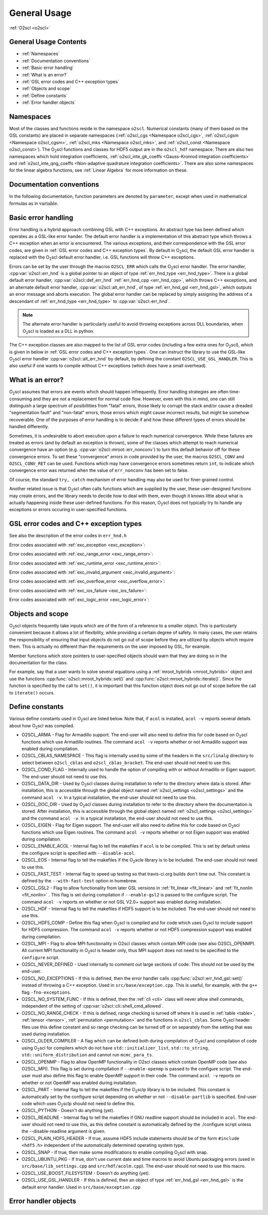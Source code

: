 General Usage
=============

:ref:`O2scl <o2scl>`

General Usage Contents
----------------------

- :ref:`Namespaces`
- :ref:`Documentation conventions`
- :ref:`Basic error handling`
- :ref:`What is an error?`
- :ref:`GSL error codes and C++ exception types`
- :ref:`Objects and scope`
- :ref:`Define constants`
- :ref:`Error handler objects`

Namespaces
----------
    
Most of the classes and functions reside in the namespace ``o2scl``.
Numerical constants (many of them based on the GSL constants) are
placed in separate namespaces (:ref:`o2scl_cgs <Namespace o2scl_cgs>`,
:ref:`o2scl_cgsm <Namespace o2scl_cgsm>`, :ref:`o2scl_mks <Namespace
o2scl_mks>`, and :ref:`o2scl_const <Namespace o2scl_const>`). The O\
:sub:`2`\ scl functions and classes for HDF5 output are in the
``o2scl_hdf`` namespace. There are also two namespaces which hold
integration coefficients, :ref:`o2scl_inte_gk_coeffs <Gauss-Kronrod
integration coefficients>` and :ref:`o2scl_inte_qng_coeffs
<Non-adaptive quadrature integration coefficients>`. There are also
some namespaces for the linear algebra functions, see :ref:`Linear
Algebra` for more information on these. 

Documentation conventions
-------------------------

In the following documentation, function parameters are denoted by
``parameter``, except when used in mathematical formulas as in 
:math:`\mathrm{variable}`.

Basic error handling
--------------------

Error handling is a hybrid approach combining GSL with C++ exceptions.
An abstract type has been defined which operates as a GSL-like error
hander. The default error handler is a implementation of this abstract
type which throws a C++ exception when an error is encountered. The
various exceptions, and their correspondence with the GSL error codes,
are given in :ref:`GSL error codes and C++ exception types`. By
default in O\ :sub:`2`\ scl, the default GSL error handler is replaced
with the O\ :sub:`2`\ scl default error handler, i.e. GSL functions
will throw C++ exceptions.

Errors can be set by the user through the macros ``O2SCL_ERR`` which
calls the O\ :sub:`2`\ scl error handler. The error handler,
:cpp:var:`o2scl::err_hnd` is a global pointer to an object of type
:ref:`err_hnd_type <err_hnd_type>`. There is a global default error
handler, :cpp:var:`o2scl::def_err_hnd` :ref:`err_hnd_cpp
<err_hnd_cpp>`, which throws C++ exceptions, and an alternate default
error handler, :cpp:var:`o2scl::alt_err_hnd`, of type
:ref:`err_hnd_gsl <err_hnd_gsl>`, which outputs an error message and
aborts execution. The global error handler can be replaced by simply
assigning the address of a descendant of :ref:`err_hnd_type
<err_hnd_type>` to :cpp:var:`o2scl::err_hnd`.

.. note::
   The alternate error handler is particularly useful to avoid
   throwing exceptions across DLL boundaries, when O\ :sub:`2`\ scl
   is loaded as a DLL in python. 
   
..
  11/14/20: This old text regarding exceptions is now unnecessary.

  O\ :sub:`2`\ scl does not support any execution beyond the point at
  which the error handler is called. Many functions which would have
  had integer return values in GSL, now return ``void`` in O\
  :sub:`2`\ scl. Internally, O\ :sub:`2`\ scl does not use ``try`` blocks,
  but these can easily be effectively employed by an O\ :sub:`2`\ scl
  user.

The C++ exception classes are also mapped to the list of GSL error
codes (including a few extra ones for O\ :sub:`2`\ scl), which is
given in below in :ref:`GSL error codes and C++ exception types`.
One can instruct the library to use the GSL-like O\ :sub:`2`\ scl
error handler :cpp:var:`o2scl::alt_err_hnd` by default, by defining
the constant ``O2SCL_USE_GSL_HANDLER``. This is also useful if one
wants to compile without C++ exceptions (which does have a small
overhead). 

What is an error?
-----------------

O\ :sub:`2`\ scl assumes that errors are events which should happen
infrequently. Error handling strategies are often time-consuming
and they are not a replacement for normal code flow. However, even
with this in mind, one can still distinguish a large spectrum of
posibillities from "fatal" errors, those likely to corrupt the
stack and/or cause a dreaded "segmentation fault" and "non-fatal"
errors, those errors which might cause incorrect results, but
might be somehow recoverable. One of the purposes of error
handling is to decide if and how these different types of errors
should be handled differently.

Sometimes, it is undesirable to abort execution upon a failure to
reach numerical convergence. While these failures are treated as
errors (and by default an exception is thrown), some of the classes
which attempt to reach numerical convergence have an option (e.g.
:cpp:var:`o2scl::mroot::err_nonconv`) to turn this default behavior
off for these convergence errors. To set these "convergence" errors in
code provided by the user, the macros ``O2SCL_CONV`` and
``O2SCL_CONV_RET`` can be used. Functions which may have convergence
errors sometimes return ``int``, to indicate which convergence error
was returned when the value of ``err_nonconv`` has been set to false.

Of course, the standard ``try, catch`` mechanism of error
handling may also be used for finer-grained control. 

Another related issue is that O\ :sub:`2`\ scl often calls functions
which are supplied by the user, these user-designed functions may
create errors, and the library needs to decide how to deal with them,
even though it knows little about what is actually happening inside
these user-defined functions. For this reason, O\ :sub:`2`\ scl does
not typically try to handle any exceptions or errors occuring in
user-specified functions.

GSL error codes and C++ exception types
---------------------------------------

See also the description of the error codes in ``err_hnd.h``

.. doxygenenumvalue:: success
.. doxygenenumvalue:: gsl_continue

Error codes associated with :ref:`exc_exception <exc_exception>`:
		      
.. doxygenenumvalue:: gsl_failure
.. doxygenenumvalue:: exc_efailed
.. doxygenenumvalue:: exc_esanity
.. doxygenenumvalue:: exc_eunsup
.. doxygenenumvalue:: exc_eunimpl

Error codes associated with :ref:`exc_range_error <exc_range_error>`:
   
.. doxygenenumvalue:: exc_edom
.. doxygenenumvalue:: exc_erange
.. doxygenenumvalue:: exc_eundrflw

Error codes associated with :ref:`exc_runtime_error <exc_runtime_error>`:
   
.. doxygenenumvalue:: exc_efault
.. doxygenenumvalue:: exc_efactor
.. doxygenenumvalue:: exc_enomem
.. doxygenenumvalue:: exc_ebadfunc
.. doxygenenumvalue:: exc_erunaway
.. doxygenenumvalue:: exc_emaxiter
.. doxygenenumvalue:: exc_etol
.. doxygenenumvalue:: exc_eloss
.. doxygenenumvalue:: exc_eround
.. doxygenenumvalue:: exc_esing
.. doxygenenumvalue:: exc_ediverge
.. doxygenenumvalue:: exc_ecache
.. doxygenenumvalue:: exc_etable
.. doxygenenumvalue:: exc_enoprog
.. doxygenenumvalue:: exc_enoprogj
.. doxygenenumvalue:: exc_etolf
.. doxygenenumvalue:: exc_etolx
.. doxygenenumvalue:: exc_etolg
.. doxygenenumvalue:: exc_enotfound
.. doxygenenumvalue:: exc_outsidecons

Error codes associated with :ref:`exc_invalid_argument <exc_invalid_argument>`:
   
.. doxygenenumvalue:: exc_einval
.. doxygenenumvalue:: exc_ebadtol
.. doxygenenumvalue:: exc_ebadlen
.. doxygenenumvalue:: exc_enotsqr
.. doxygenenumvalue:: exc_eindex
		      
Error codes associated with :ref:`exc_overflow_error <exc_overflow_error>`:

.. doxygenenumvalue:: exc_ezerodiv
.. doxygenenumvalue:: exc_eovrflw
		      
Error codes associated with :ref:`exc_ios_failure <exc_ios_failure>`:

.. doxygenenumvalue:: exc_eof
.. doxygenenumvalue:: exc_efilenotfound

Error codes associated with :ref:`exc_logic_error <exc_logic_error>`:

.. doxygenenumvalue:: exc_ememtype
		      
Objects and scope
-----------------
    
O\ :sub:`2`\ scl objects frequently take inputs which are of the form
of a reference to a smaller object. This is particularly convenient
because it allows a lot of flexibility, while providing a certain
degree of safety. In many cases, the user retains the responsibility
of ensuring that input objects do not go out of scope before they are
utilized by objects which require them. This is actually no different
than the requirements on the user imposed by GSL, for example.

Member functions which store pointers to user-specified objects
should warn that they are doing so in the documentation for the
class.

For example, say that a user wants to solve several equations using a
:ref:`mroot_hybrids <mroot_hybrids>` object and use the functions
:cpp:func:`o2scl::mroot_hybrids::set()` and
:cpp:func:`o2scl::mroot_hybrids::iterate()`. Since the function is
specified by the call to ``set()``, it is important that this function
object does not go out of scope before the call to ``iterate()``
occurs.

..
  This is now moved to a design requiremet

  Reference parameters
  --------------------
   
  When a O\ :sub:`2`\ scl function contains two reference parameters for
  objects, it is not typically possible to provide the same object to
  both parameters or to provide two objects which share the same memory.
  This is particularly an issue when the associated types are template
  types, since then the O\ :sub:`2`\ scl library has no way of knowing
  how memory is organized in these unspecified types. Thread safety is
  also an issue, as care must be taken if two functions which are
  running simultaneously access the same instance of any class.

Define constants
----------------

Various define constants used in O\ :sub:`2`\ scl are listed below. Note
that, if ``acol`` is installed, ``acol -v`` reports
several details about how O\ :sub:`2`\ scl was compiled.

- O2SCL_ARMA - Flag for Armadillo support. The end-user will
  also need to define this for code based on O\ :sub:`2`\ scl functions which
  use Armadillo routines. The command ``acol -v`` reports
  whether or not Armadillo support was enabled during compilation.
- O2SCL_CBLAS_NAMESPACE - This flag is internally used by some of the
  headers in the ``src/linalg`` directory to select between
  ``o2scl_cblas`` and ``o2scl_cblas_bracket``. The end-user should not
  need to use this.
- O2SCL_COND_FLAG - Internally used to handle the option of compiling
  with or without Armadillo or Eigen support. The end-user should not
  need to use this.
- O2SCL_DATA_DIR - Used by O\ :sub:`2`\ scl classes during
  installation to refer to the directory where data is stored. After
  installation, this is accessible through the global object named
  :ref:`o2scl_settings <o2scl_settings>` and the command ``acol -v``.
  In a typical installation, the end-user should not need to use this.
- O2SCL_DOC_DIR - Used by O\ :sub:`2`\ scl classes during
  installation to refer to the directory where the documentation is
  stored. After
  installation, this is accessible through the global object named
  :ref:`o2scl_settings <o2scl_settings>` and the command ``acol -v``.
  In a typical installation, the end-user should not need to use this.
- O2SCL_EIGEN - Flag for Eigen support. The end-user will also need to
  define this for code based on O\ :sub:`2`\ scl functions which use
  Eigen routines. The command ``acol -v`` reports whether or not Eigen
  support was enabled during compilation.
- O2SCL_ENABLE_ACOL - Internal flag to tell the makefiles if
  ``acol`` is to be compiled. This is set by default unless the
  configure script is specified with ``--disable-acol``.
- O2SCL_EOS - Internal flag to tell the makefiles if the O\ :sub:`2`\ scle
  library is to be included. The end-user should not
  need to use this.
- O2SCL_FAST_TEST - Internal flag to speed up testing so that
  travis-ci.org builds don't time out. This constant is 
  defined by the ``--with-fast-test`` option in homebrew.
- O2SCL_GSL2 - Flag to allow functionality from later GSL versions in
  :ref:`fit_linear <fit_linear>` and :ref:`fit_nonlin <fit_nonlin>` .
  This flag is set during compilation if ``--enable-gsl2`` is passed
  to the configure script. The command ``acol -v`` reports on whether
  or not GSL V2.0+ support was enabled during installation.
- O2SCL_HDF - Internal flag to tell the makefiles if HDF5 support
  is to be included. The end-user should not need to use this.
- O2SCL_HDF5_COMP - Define this flag when O\ :sub:`2`\ scl is compiled
  and for code which uses O\ :sub:`2`\ scl to include support for HDF5
  compression. The command ``acol -v`` reports whether or not HDF5
  compression support was enabled during compilation.
- O2SCL_MPI - Flag to allow MPI functionality in O2scl classes
  which contain MPI code (see also O2SCL_OPENMP). All current
  MPI functionality in O\ :sub:`2`\ scl is header only, thus MPI support does 
  not need to be specified to the ``configure`` script.
- O2SCL_NEVER_DEFINED - Used internally to comment out large 
  sections of code. This should not be used by the end-user. 
- O2SCL_NO_EXCEPTIONS - If this is defined, then the error handler
  calls :cpp:func:`o2scl::err_hnd_gsl::set()` instead of throwing a
  C++ exception. Used in ``src/base/exception.cpp``. This is useful,
  for example, with the ``g++`` flag ``-fno-exceptions``.
- O2SCL_NO_SYSTEM_FUNC - If this is defined, then the :ref:`cli <cli>`
  class will never allow shell commands, independent of the 
  setting of :cpp:var:`o2scl::cli::shell_cmd_allowed`.
- O2SCL_NO_RANGE_CHECK - If this is defined, range checking is turned
  off where it is used in :ref:`table <table>`, :ref:`tensor
  <tensor>`, :ref:`permutation <permutation>` and the functions in
  ``o2scl_cblas``. Some O\ :sub:`2`\ scl header files use this define
  constant and so range checking can be turned off or on separately
  from the setting that was used during installation.
- O2SCL_OLDER_COMPILER - A flag which can be defined both during
  compilation of O\ :sub:`2`\ scl and compilation of code using O\
  :sub:`2`\ scl for compilers which do not have
  ``std::initializer_list``, ``std::to_string``,
  ``std::uniform_distribution`` and cannot run ``mcmc_para_ts``.
- O2SCL_OPENMP - Flag to allow OpenMP functionality in O2scl
  classes which contain OpenMP code (see also O2SCL_MPI). This flag
  is set during compilation if ``--enable-openmp`` is passed to
  the configure script. The end-user must also define this flag to
  enable OpenMP support in their code.
  The command ``acol -v`` reports on whether or not
  OpenMP was enabled during installation.
- O2SCL_PART - Internal flag to tell the makefiles if the O\ :sub:`2`\
  sclp library is to be included. This constant is automatically set
  by the configure script depending on whether or not
  ``--disable-partlib`` is specified. End-user code which uses O\
  :sub:`2`\ sclp should not need to define this.
- O2SCL_PYTHON - Doesn't do anything (yet).
- O2SCL_READLINE - Internal flag to tell the makefiles if GNU
  readline support should be included in ``acol``. The end-user
  should not need to use this, as this define constant is automatically
  defined by the ./configure script unless the --disable-readline
  argument is given.
- O2SCL_PLAIN_HDF5_HEADER - If true, assume HDF5 include statements 
  should be of the form ``#include <hdf5.h>`` independent
  of the automatically determined operating system type.
- O2SCL_SNAP - If true, then make some modifications to enable
  compiling O\ :sub:`2`\ scl with snap.
- O2SCL_UBUNTU_PKG - If true, don't use current date and time macros
  to avoid Ubuntu packaging errors (used in
  ``src/base/lib_settings.cpp`` and ``src/hdf/acolm.cpp``). The
  end-user should not need to use this macro.
- O2SCL_USE_BOOST_FILESYSTEM - Doesn't do anything (yet).
- O2SCL_USE_GSL_HANDLER - If this is defined, then an object of type
  :ref:`err_hnd_gsl <err_hnd_gsl>` is the default error handler. Used
  in ``src/base/exception.cpp``

Error handler objects
---------------------

.. doxygenvariable:: o2scl::err_hnd

.. doxygenvariable:: o2scl::def_err_hnd

.. doxygenvariable:: o2scl::alt_err_hnd
		     
